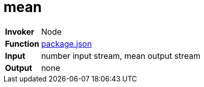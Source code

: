 = mean

[horizontal]
*Invoker*:: Node
*Function*:: link:package.json[package.json]
*Input*:: number input stream, mean output stream
*Output*:: none
